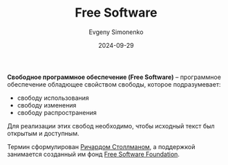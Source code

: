 :PROPERTIES:
:ID:       acc2a94c-32ea-40c4-86a0-d8de3085f574
:END:
#+TITLE: Free Software
#+AUTHOR: Evgeny Simonenko
#+LANGUAGE: Russian
#+LICENSE: CC BY-SA 4.0
#+DATE: 2024-09-29
#+FILETAGS: :software:fsf:

*Свободное программное обеспечение (Free Software)* -- программное обеспечение обладющее свойством свободы, которое подразумевает:

- свободу использования
- свободу изменения
- свободу распространения

Для реализации этих свобод необходимо, чтобы исходный текст был открытым и доступным.

Термин сформулирован [[id:f8ef55e5-52fb-45a9-8886-773cc96bd660][Ричардом Столлманом]], а поддержкой занимается созданный им фонд [[id:5e2cc969-cf42-42b6-acd2-c0cfc1b22bab][Free Software Foundation]].
